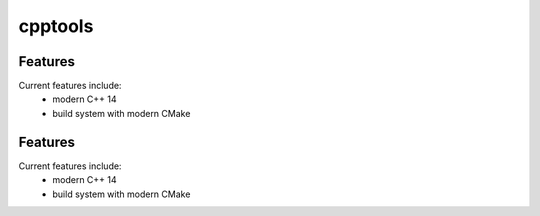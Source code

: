 =================================================
cpptools
=================================================

.. image:: https://img.shields.io/travis/JohnDoe/cpptools.svg
        :target: https://travis-ci.org/JohnDoe/cpptools

.. image:: https://readthedocs.org/projects/cpptools/badge/?version=latest
        :target: http://cpptools.readthedocs.io/en/latest/?badge=latest
        :alt: Documentation Status               


Features
--------

Current features include: 
  * modern C++ 14
  * build system with modern CMake 




Features
--------

Current features include: 
  * modern C++ 14
  * build system with modern CMake 



